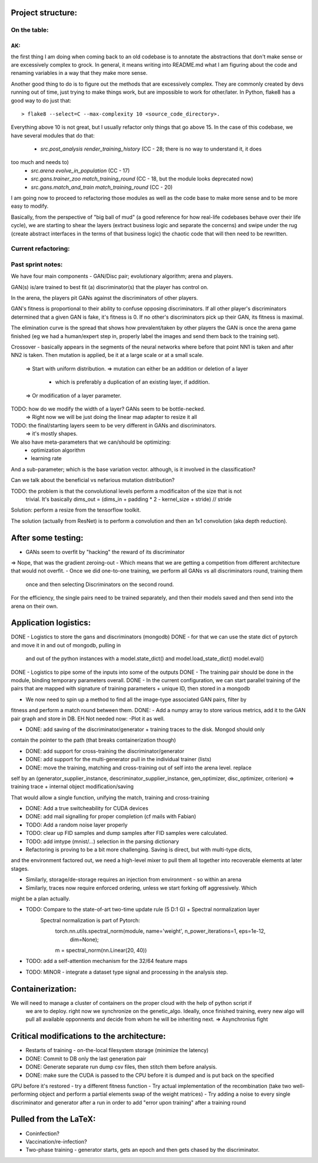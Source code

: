 Project structure:
==================

On the table:
-------------

AK:
```
the first thing I am doing when coming back to an old codebase is to annotate the
abstractions that don't make sense or are excessively complex to grock. In general, it means
writing into README.md what I am figuring about the code and renaming variables in a way that
they make more sense.

Another good thing to do is to figure out the methods that are excessively complex. They are
commonly created by devs running out of time, just trying to make things work, but are impossible
to work for other/later. In Python, flake8 has a good way to do just that::

    > flake8 --select=C --max-complexity 10 <source_code_directory>.

Everything above 10 is not great, but I usually refactor only things that go above 15. In the
case of this codebase, we have several modules that do that:

 - `src.post_analysis render_training_history` (CC - 28; there is no way to understand it, it does
too much and needs to)
 - `src.arena evolve_in_population` (CC - 17)
 - `src.gans.trainer_zoo match_training_round` (CC - 18, but the module looks deprecated now)
 - `src.gans.match_and_train match_training_round` (CC - 20)

I am going now to proceed to refactoring those modules as well as the code base to make more
sense and to be more easy to modify.

Basically, from the perspective of "big ball of mud" (a good reference for how real-life
codebases behave over their life cycle), we are starting to shear the layers (extract business
logic and separate the concerns) and swipe under the rug (create abstract interfaces in the terms
of that business logic) the chaotic code that will then need to be rewritten.


Current refactoring:
--------------------


Past sprint notes:
------------------

We have four main components - GAN/Disc pair; evolutionary algorithm; arena and players.

GAN(s) is/are trained to best fit (a) discriminator(s) that the player has control on.

In the arena, the players pit GANs against the discriminators of other players.

GAN's fitness is proportional to their ability to confuse opposing discriminators. If all other
player's discriminators determined that a given GAN is fake, it's fitness is 0. If no other's
discriminators pick up their GAN, its fitness is maximal.

The elimination curve is the spread that shows how prevalent/taken by other players the GAN is
once the arena game finished (eg we had a human/expert step in, properly label the images and
send them back to the training set).

Crossover - basically appears in the segments of the neural networks where before that point NN1
is taken and after NN2 is taken. Then mutation is applied, be it at a large scale or at a small
scale.
    => Start with uniform distribution.
    => mutation can either be an addition or deletion of a layer
        - which is preferably a duplication of an existing layer, if addition.
    => Or modification of a layer parameter.

TODO: how do we modify the width of a layer? GANs seem to be bottle-necked.
    => Right now we will be just doing the linear map adapter to resize it all
TODO: the final/starting layers seem to be very different in GANs and discriminators.
    => it's mostly shapes.

We also have meta-parameters that we can/should be optimizing:
    - optimization algorithm
    - learning rate

And a sub-parameter; which is the base variation vector. although, is it involved in the
classification?

Can we talk about the beneficial vs nefarious mutation distribution?

TODO: the problem is that the convolutional levels perform a modificaiton of the size that is not
 trivial. It's basically dims_out = (dims_in + padding * 2 - kernel_size + stride) // stride

Solution: perform a resize from the tensorflow toolkit.

The solution (actually from ResNet) is to perform a convolution and then an 1x1 convolution (aka
depth reduction).


After some testing:
===================
- GANs seem to overfit by "hacking" the reward of its discriminator
=> Nope, that was the gradient zeroing-out
- Which means that we are getting a competition from different architecture that would not overfit.
- Once we did one-to-one training, we perform all GANs vs all discriminators round, training them
 once and then selecting Discriminators on the second round.

For the efficiency, the single pairs need to be trained separately, and then their models saved
and then send into the arena on their own.

Application logistics:
=======================
DONE - Logistics to store the gans and discriminators (mongodb)
DONE - for that we can use the state dict of pytorch and move it in and out of mongodb,
pulling in
     and out of the python instances with a model.state_dict() and model.load_state_dict()
     model.eval()
DONE - Logistics to pipe some of the inputs into some of the outputs
DONE - The training pair should be done in the module, binding temporary parameters overall.
DONE - In the current configuration, we can start parallel training of the pairs that are mapped
with signature of training parameters + unique ID, then stored in a mongodb

- We now need to spin up a method to find all the image-type associated GAN pairs, filter by
fitness and perform a match round between them.
DONE: - Add a numpy array to store various metrics, add it to the GAN pair graph and store in DB.
EH Not needed now: -Plot it as well.

- DONE: add saving of the discriminator/generator + training traces to the disk. Mongod should only
contain the pointer to the path (that breaks containerization though)

- DONE: add support for cross-training the discriminator/generator

- DONE: add support for the multi-generator pull in the individual trainer (lists)

- DONE: move the training, matching and cross-training out of self into the arena level. replace
self by an (generator_supplier_instance, descriminator_supplier_instance, gen_optimizer,
disc_optimizer, criterion) => training trace + internal object modification/saving

That would allow a single function, unifying the match, training and cross-training

- DONE: Add a true switcheability for CUDA devices

- DONE: add mail signalling for proper completion (cf mails with Fabian)

- TODO: Add a random noise layer properly

- TODO: clear up FID samples and dump samples after FID samples were calculated.

- TODO: add imtype (mnist/...) selection in the parsing dictionary

- Refactoring is proving to be a bit more challenging. Saving is direct, but with multi-type dicts,
and the environment factored out, we need a high-level mixer to pull them all together into
recoverable elements at later stages.

- Similarly, storage/de-storage requires an injection from environment - so within an arena

- Similarly, traces now require enforced ordering, unless we start forking off aggressively. Which
might be a plan actually.

- TODO: Compare to the state-of-art two-time update rule (5 D:1 G) + Spectral normalization layer
    Spectral normalization is part of Pytorch:
        torch.nn.utils.spectral_norm(module, name='weight', n_power_iterations=1, eps=1e-12,
                                     dim=None);
        m = spectral_norm(nn.Linear(20, 40))

- TODO: add a self-attention mechanism for the 32/64 feature maps

- TODO: MINOR - integrate a dataset type signal and processing in the analysis step.

Containerization:
=================
We will need to manage a cluster of containers on the proper cloud with the help of python script if
 we are to deploy. right now we synchronize on the genetic_algo. Ideally, once finished training,
 every new algo will pull all available opponnents and decide from whom he will be inheriting next.
 => Asynchronius fight


Critical modifications to the architecture:
===========================================
- Restarts of training - on-the-local filesystem storage (minimize the latency)
- DONE: Commit to DB only the last generation pair
- DONE: Generate separate run dump csv files, then stitch them before analysis.
- DONE: make sure the CUDA is passed to the CPU before it is dumped and is put back on the specified
GPU before it's restored
- try a different fitness function
- Try actual implementation of the recombination (take two well-performing object and perform a
partial elements swap of the weight matrices)
- Try adding a noise to every single discriminator and generator after a run in order to add
"error upon training" after a training round

Pulled from the LaTeX:
======================
- Coninfection?
- Vaccination/re-infection?
- Two-phase training - generator starts, gets an epoch and then gets chased by the discriminator.